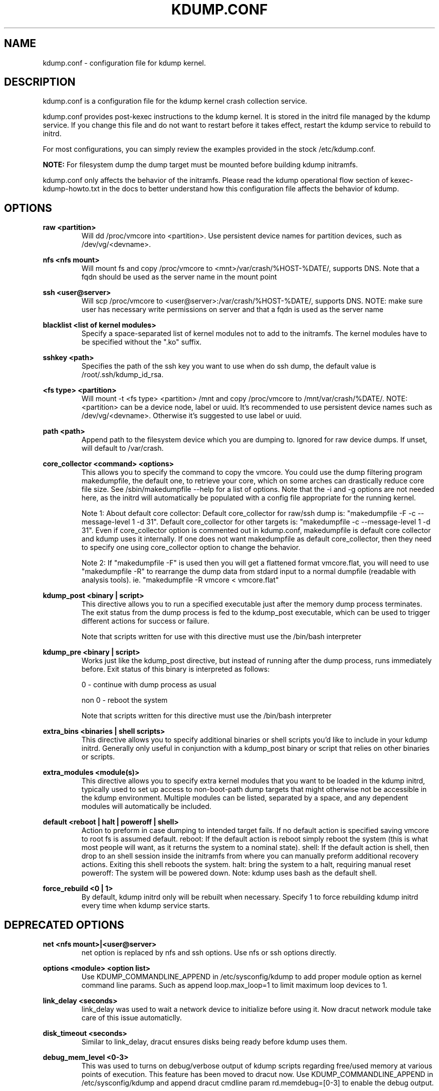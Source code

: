 .TH KDUMP.CONF 5 "07/23/2008" "kexec-tools"

.SH NAME
kdump.conf \- configuration file for kdump kernel.

.SH DESCRIPTION 

kdump.conf is a configuration file for the kdump kernel crash
collection service.

kdump.conf provides post-kexec instructions to the kdump kernel. It is
stored in the initrd file managed by the kdump service. If you change
this file and do not want to restart before it takes effect, restart
the kdump service to rebuild to initrd.

For most configurations, you can simply review the examples provided
in the stock /etc/kdump.conf.

.B NOTE: 
For filesystem dump the dump target must be mounted before building
kdump initramfs.

kdump.conf only affects the behavior of the initramfs.  Please read the
kdump operational flow section of kexec-kdump-howto.txt in the docs to better
understand how this configuration file affects the behavior of kdump.

.SH OPTIONS

.B raw <partition>
.RS
Will dd /proc/vmcore into <partition>.  Use persistent device names for
partition devices, such as /dev/vg/<devname>.
.RE

.B nfs <nfs mount>
.RS
Will mount fs and copy /proc/vmcore to <mnt>/var/crash/%HOST-%DATE/,
supports DNS. Note that a fqdn should be used as the server name in the 
mount point
.RE

.B ssh <user@server>
.RS
Will scp /proc/vmcore to <user@server>:/var/crash/%HOST-%DATE/,
supports DNS. NOTE: make sure user has necessary write permissions on
server and that a fqdn is used as the server name
.RE

.B blacklist <list of kernel modules>
.RS
Specify a space-separated list of kernel modules not to add to the initramfs.
The kernel modules have to be specified without the ".ko" suffix.
.RE

.B sshkey <path>
.RS
Specifies the path of the ssh key you want to use when do ssh dump,
the default value is /root/.ssh/kdump_id_rsa.
.RE

.B <fs type> <partition>
.RS
Will mount -t <fs type> <partition> /mnt and copy /proc/vmcore to
/mnt/var/crash/%DATE/.  NOTE: <partition> can be a device node, label
or uuid.  It's recommended to use persistent device names such as
/dev/vg/<devname>. Otherwise it's suggested to use label or uuid.
.RE

.B path <path>
.RS
Append path to the filesystem device which you are dumping to.
Ignored for raw device dumps.  If unset, will default to /var/crash.
.RE

.B core_collector <command> <options>
.RS
This allows you to specify the command to copy the vmcore.
You could use the dump filtering program makedumpfile, the default one,
to retrieve your core, which on some arches can drastically reduce
core file size.  See /sbin/makedumpfile --help for a list of options.
Note that the -i and -g options are not needed here, as the initrd
will automatically be populated with a config file appropriate
for the running kernel.
.PP
Note 1: About default core collector:
Default core_collector for raw/ssh dump is:
"makedumpfile -F -c --message-level 1 -d 31".
Default core_collector for other targets is:
"makedumpfile -c --message-level 1 -d 31".
Even if core_collector option is commented out in kdump.conf, makedumpfile
is default core collector and kdump uses it internally.
If one does not want makedumpfile as default core_collector, then they
need to specify one using core_collector option to change the behavior.
.PP
Note 2: If "makedumpfile -F" is used then you will get a flattened format
vmcore.flat, you will need to use "makedumpfile -R" to rearrange the
dump data from stdard input to a normal dumpfile (readable with analysis
tools).
ie. "makedumpfile -R vmcore < vmcore.flat"

.RE

.B kdump_post <binary | script>
.RS
This directive allows you to run a specified
executable just after the memory dump process
terminates. The exit status from the dump process
is fed to the kdump_post executable, which can be
used to trigger different actions for success or
failure.
.PP
Note that scripts written for use with this
directive must use the /bin/bash interpreter
.RE

.B kdump_pre <binary | script>
.RS
Works just like the kdump_post directive, but instead
of running after the dump process, runs immediately
before.  Exit status of this binary is interpreted
as follows:
.PP
0 - continue with dump process as usual
.PP
non 0 - reboot the system
.PP
Note that scripts written for this directive must use
the /bin/bash interpreter
.RE

.B extra_bins <binaries | shell scripts>
.RS
This directive allows you to specify additional
binaries or shell scripts you'd like to include in
your kdump initrd. Generally only useful in
conjunction with a kdump_post binary or script that
relies on other binaries or scripts.
.RE

.B extra_modules <module(s)>
.RS
This directive allows you to specify extra kernel
modules that you want to be loaded in the kdump
initrd, typically used to set up access to
non-boot-path dump targets that might otherwise
not be accessible in the kdump environment. Multiple
modules can be listed, separated by a space, and any
dependent modules will automatically be included.
.RE

.B default <reboot | halt | poweroff | shell>
.RS
Action to preform in case dumping to intended target fails. If no default
action is specified saving vmcore to root fs is assumed default.
reboot: If the default action is reboot simply reboot the system (this is what
most people will want, as it returns the system to a nominal state).  shell: If the default
action is shell, then drop to an shell session inside the initramfs from
where you can manually preform additional recovery actions.  Exiting this shell
reboots the system.  halt: bring the system to a halt, requiring manual reset
poweroff: The system will be powered down.
Note: kdump uses bash as the default shell.
.RE

.B force_rebuild <0 | 1>
.RS
By default, kdump initrd only will be rebuilt when necessary.
Specify 1 to force rebuilding kdump initrd every time when kdump service starts.
.RE

.SH DEPRECATED OPTIONS

.B net <nfs mount>|<user@server>
.RS
net option is replaced by nfs and ssh options. Use nfs or ssh options
directly.
.RE

.B options <module> <option list>
.RS
Use KDUMP_COMMANDLINE_APPEND in /etc/sysconfig/kdump to add proper
module option as kernel command line params. Such as append loop.max_loop=1
to limit maximum loop devices to 1.
.RE

.B link_delay <seconds>
.RS
link_delay was used to wait a network device to initialize before using it.
Now dracut network module take care of this issue automaticlly.
.RE

.B disk_timeout <seconds>
.RS
Similar to link_delay, dracut ensures disks being ready before kdump uses them.
.RE

.B debug_mem_level <0-3>
.RS
This was used to turns on debug/verbose output of kdump scripts regarding
free/used memory at various points of execution.  This feature has been
moved to dracut now.
Use KDUMP_COMMANDLINE_APPEND in /etc/sysconfig/kdump and
append dracut cmdline param rd.memdebug=[0-3] to enable the debug output.

Higher level means more debugging output.
.PP
0 - no output
.PP
1 - partial /proc/meminfo
.PP
2 - /proc/meminfo
.PP
3 - /proc/meminfo + /proc/slabinfo
.RE

.RE

.SH EXAMPLES
Here is some examples for core_collector option:
.PP
Core collector command format depends on dump target type. Typically for
filesystem (local/remote), core_collector should accept two arguments.
First one is source file and second one is target file. For ex.
.TP
ex1.
core_collector "cp --sparse=always"

Above will effectively be translated to:

cp --sparse=always /proc/vmcore <dest-path>/vmcore
.TP
ex2.
core_collector "makedumpfile -c --message-level 1 -d 31"

Above will effectively be translated to:

makedumpfile -c --message-level 1 -d 31 /proc/vmcore <dest-path>/vmcore
.PP
For dump targets like raw and ssh, in general, core collector should expect
one argument (source file) and should output the processed core on standard
output (There is one exception of "scp", discussed later). This standard
output will be saved to destination using appropriate commands.

raw dumps examples:
.TP
ex3.
core_collector "cat"

Above will effectively be translated to.

cat /proc/vmcore | dd of=<target-device>
.TP
ex4.
core_collector "makedumpfile -F -c --message-level 1 -d 31"

Above will effectively be translated to.

makedumpfile -F -c --message-level 1 -d 31 | dd of=<target-device>
.PP
ssh dumps examples
.TP
ex5.
core_collector "cat"

Above will effectively be translated to.

cat /proc/vmcore | ssh <options> <remote-location> "dd of=path/vmcore"
.TP
ex6.
core_collector "makedumpfile -F -c --message-level 1 -d 31"

Above will effectively be translated to.

makedumpfile -F -c --message-level 1 -d 31 | ssh <options> <remote-location> "dd of=path/vmcore"

There is one exception to standard output rule for ssh dumps. And that is
scp. As scp can handle ssh destinations for file transfers, one can
specify "scp" as core collector for ssh targets (no output on stdout).
.TP
ex7.
core_collector "scp"

Above will effectively be translated to.

scp /proc/vmcore <user@host>:path/vmcore

.PP
examples for other options please see
.I /etc/kdump.conf

.SH SEE ALSO

kexec(8) mkdumprd(8)
